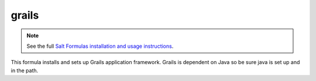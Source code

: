 ========
grails
========

.. note::

    See the full `Salt Formulas installation and usage instructions
    <http://docs.saltstack.com/en/latest/topics/development/conventions/formulas.html>`_.

This formula installs and sets up Grails application framework. Grails is dependent on
Java so be sure java is set up and in the path.
